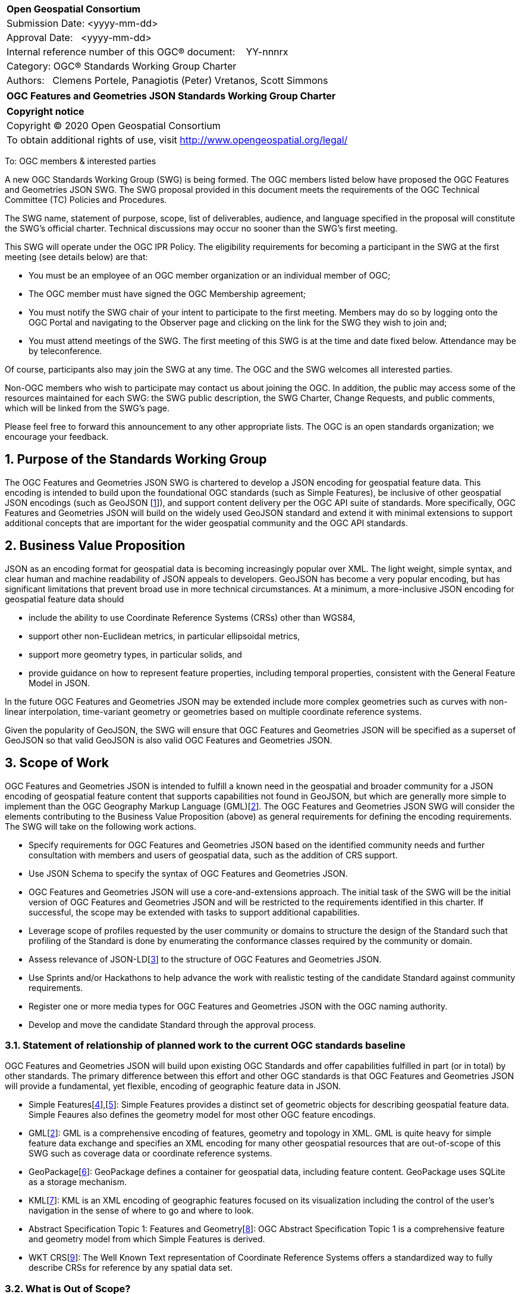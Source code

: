:Title: OGC Features and Geometries JSON Standards Working Group Charter
:titletext: {Title}
:doctype: book
:encoding: utf-8
:lang: en
:toc:
:toc-placement!:
:toclevels: 4
:numbered:
:sectanchors:
:source-highlighter: pygments

<<<
[cols = ">",frame = "none",grid = "none"]
|===
|{set:cellbgcolor:#FFFFFF}
|[big]*Open Geospatial Consortium*
|Submission Date: <yyyy-mm-dd>
|Approval Date:   <yyyy-mm-dd>
|Internal reference number of this OGC(R) document:    YY-nnnrx
|Category: OGC(R) Standards Working Group Charter
|Authors:   Clemens Portele, Panagiotis (Peter) Vretanos, Scott Simmons
|===

[cols = "^", frame = "none"]
|===
|[big]*{titletext}*
|===

[cols = "^", frame = "none", grid = "none"]
|===
|*Copyright notice*
|Copyright (C) 2020 Open Geospatial Consortium
|To obtain additional rights of use, visit http://www.opengeospatial.org/legal/
|===

<<<
////
Version of 2018-12-12
Some Instructions
This document is the template to be used for proposing the formation of a new Standards Working Group (SWG).

The first step is to complete the SWG Charter for the proposed new SWG.

The next step is to email the draft SWG charter to the Technical Committee Chair (TCC).  The TCC will review the draft charter and make any necessary comments and provide guidance.

Finally, once the Charter is ready, the SWG charter will be posted to the OGC Pending Documents and the vote process in the Technical Committee Policies and Procedures will start.

Any questions, please contact OGC staff.
////

To: OGC members & interested parties

A new OGC Standards Working Group (SWG) is being formed. The OGC members listed below have proposed the OGC Features and Geometries JSON SWG.  The SWG proposal provided in this document meets the requirements of the OGC Technical Committee (TC) Policies and Procedures.

The SWG name, statement of purpose, scope, list of deliverables, audience, and language specified in the proposal will constitute the SWG's official charter. Technical discussions may occur no sooner than the SWG's first meeting.

This SWG will operate under the OGC IPR Policy. The eligibility requirements for becoming a participant in the SWG at the first meeting (see details below) are that:

* You must be an employee of an OGC member organization or an individual
member of OGC;

* The OGC member must have signed the OGC Membership agreement;

* You must notify the SWG chair of your intent to participate to the first meeting. Members may do so by logging onto the OGC Portal and navigating to the Observer page and clicking on the link for the SWG they wish to join and;

* You must attend meetings of the SWG. The first meeting of this SWG is at the time and date fixed below. Attendance may be by teleconference.

Of course, participants also may join the SWG at any time. The OGC and the SWG welcomes all interested parties.

Non-OGC members who wish to participate may contact us about joining the OGC. In addition, the public may access some of the resources maintained for each SWG: the SWG public description, the SWG Charter, Change Requests, and public comments, which will be linked from the SWG’s page.

Please feel free to forward this announcement to any other appropriate lists. The OGC is an open standards organization; we encourage your feedback.

== Purpose of the Standards Working Group

////
Proposers will describe the purpose of the Standards Working Group and its overall mission in relation to OGC processes, the OGC standards baseline, and OGC’s business plan.
////

The OGC Features and Geometries JSON SWG is chartered to develop a JSON encoding for geospatial feature data. This encoding is intended to build upon the foundational OGC standards (such as Simple Features), be inclusive of other geospatial JSON encodings (such as GeoJSON [<<gj,1>>]), and support content delivery per the OGC API suite of standards. More specifically, OGC Features and Geometries JSON will build on the widely used GeoJSON standard and extend it with minimal extensions to support additional concepts that are important for the wider geospatial community and the OGC API standards. 

== Business Value Proposition

////
This section provides a statement describing the value of this standards activity in relation to the OGC Membership, the geospatial community, and the wider IT community. This statement can be in terms of the interoperability problem being solved, processing Change requests to meet market (and Member requirements), a policy requirement and/or some other business value proposition. The proposition described in this section does not have to be in economic terms.
////

JSON as an encoding format for geospatial data is becoming increasingly popular over XML. The light weight, simple syntax, and clear human and machine readability of JSON appeals to developers. GeoJSON has become a very popular encoding, but has significant limitations that prevent broad use in more technical circumstances. At a minimum, a more-inclusive JSON encoding for geospatial feature data should 

* include the ability to use Coordinate Reference Systems (CRSs) other than WGS84,
* support other non-Euclidean metrics, in particular ellipsoidal metrics,
* support more geometry types, in particular solids, and
* provide guidance on how to represent feature properties, including temporal properties, consistent with the General Feature Model in JSON.

In the future OGC Features and Geometries JSON may be extended include more complex geometries such as curves with non-linear interpolation, time-variant geometry or geometries based on multiple coordinate reference systems.

Given the popularity of GeoJSON, the SWG will ensure that OGC Features and Geometries JSON will be specified as a superset of GeoJSON so that valid GeoJSON is also valid OGC Features and Geometries JSON.

== Scope of Work

////
This section describes the scope of work (SOW) for the work of the SWG.

For a SWG focused on defining and documenting a new OGC candidate standard from “scratch,” the SOW SHALL include a statement of the requirements and use cases for the candidate standard being developed. The SOW SHALL also include a justification statement for developing a new candidate OGC standard. The SOW SHALL also describe how the new candidate standard is related to the existing OGC standards baseline and the OGC Reference Model. The final deliverable of a “from scratch” focused SWG SHALL be a candidate standard ready for submission using the OGC standards process.

In all cases, the SWG Charter shall provide a basic timeline plan for their activities.
////

OGC Features and Geometries JSON is intended to fulfill a known need in the geospatial and broader community for a JSON encoding of geospatial feature content that supports capabilities not found in GeoJSON, but which are generally more simple to implement than the OGC Geography Markup Language (GML)[<<gml,2>>]. The OGC Features and Geometries JSON SWG will consider the elements contributing to the Business Value Proposition (above) as general requirements for defining the encoding requirements. The SWG will take on the following work actions.

* Specify requirements for OGC Features and Geometries JSON based on the identified community needs and further consultation with members and users of geospatial data, such as the addition of CRS support.

* Use JSON Schema to specify the syntax of OGC Features and Geometries JSON.

* OGC Features and Geometries JSON will use a core-and-extensions approach. The initial task of the SWG will be the initial version of OGC Features and Geometries JSON and will be restricted to the requirements identified in this charter. If successful, the scope may be extended with tasks to support additional capabilities. 

* Leverage scope of profiles requested by the user community or domains to structure the design of the Standard such that profiling of the Standard is done by enumerating the conformance classes required by the community or domain.

* Assess relevance of JSON-LD[<<jl,3>>] to the structure of OGC Features and Geometries JSON.

* Use Sprints and/or Hackathons to help advance the work with realistic testing of the candidate Standard against community requirements.

* Register one or more media types for OGC Features and Geometries JSON with the OGC naming authority.

* Develop and move the candidate Standard through the approval process.

=== Statement of relationship of planned work to the current OGC standards baseline

////
This section describes the relationship of the proposed standards activity to the existing standards baseline. For the 3 cases:
If defining a new standard, a statement of the relationship to the existing standards baseline including statements related to overlap (if any) with existing OGC standards functionality, harmonization issues, and so forth.

If processing change requests and performing a revision to an existing standard, a simple statement to this effect shall be made.

If processing a draft submission of a specification developed outside the OGC process, a clear statement of the relationship to the existing standards baseline including statements related to overlap (if any) with existing OGC standards functionality, harmonization issues, and so forth. This information is provided to allow a focus of the discussion on criteria for considering any new solution that may be incompatible with older ones, overlaps existing functionality in the current baseline, and criteria for either deprecating older solutions, or simultaneously endorsing more than one option.
////

OGC Features and Geometries JSON will build upon existing OGC Standards and offer capabilities fulfilled in part (or in total) by other standards. The primary difference between this effort and other OGC standards is that OGC Features and Geometries JSON will provide a fundamental, yet flexible, encoding of geographic feature data in JSON.

* Simple Features[<<si1,4>>],[<<si2,5>>]: Simple Features provides a distinct set of geometric objects for describing geospatial feature data. Simple Feaures also defines the geometry model for most other OGC feature encodings.

* GML[<<gml,2>>]: GML is a comprehensive encoding of features, geometry and topology in XML. GML is quite heavy for simple feature data exchange and specifies an XML encoding for many other geospatial resources that are out-of-scope of this SWG such as coverage data or coordinate reference systems.

* GeoPackage[<<gp,6>>]: GeoPackage defines a container for geospatial data, including feature content. GeoPackage uses SQLite as a storage mechanism.

* KML[<<kml,7>>]: KML is an XML encoding of geographic features focused on its visualization including the control of the user's navigation in the sense of where to go and where to look.

* Abstract Specification Topic 1: Features and Geometry[<<fg,8>>]: OGC Abstract Specification Topic 1 is a comprehensive feature and geometry model from which Simple Features is derived.

* WKT CRS[<<wc,9>>]: The Well Known Text representation of Coordinate Reference Systems offers a standardized way to fully describe CRSs for reference by any spatial data set.

=== What is Out of Scope?

////
A short description of any activities that will be out of scope for the SWG. For example, a SWG may limit consideration of CRPs after a specified date or milestone.
////

OGC Features and Geometries JSON will not consider encodings beyond JSON.

Compatibility between versions of a standard is important. Revisions of OGC Features and Geometries JSON should avoid breaking existing implementations. Any Change Request that would result in a major revision of OGC Features and Geometries JSON is out-of-scope unless a 75% majority of the SWG members support the change.

Standards are important for interoperability. At the same time, it is important that standards only state requirements that are important for a significantly large group of users. Proposals for new tasks or change requests to an existing standard must identify the user groups that will benefit from the proposal and include the commitment for two independent implementations that will generate the proposed JSON and for two independent implementations that will consume the proposed JSON.

OGC Features and Geometries JSON is a modular standard. Developing profiles of OGC Features and Geometries JSON as separate standards should not be necessary and is, therefore, out-of-scope for the SWG. If a community has a need to develop a profile, the profile should be specified and governed by that community.

=== Specific Existing Work Used as Starting Point

////
This section provides reference information relevant to the work of the SWG. For example, a document reference for a draft submission or a list of CRPs for a SWG focused on revision to an adopted specification.
////

OGC Features and Geometries JSON will consider GeoJSON as a starting point for a content model and extend the model based on the benefits known from implementations of the Standards from the OGC Standards Baseline referenced above as well as other specifications used for geospatial data encoding and exchange.

The UGAS-2020 Pilot[<<up,10>>] has developed a proposal for a "Features Core Profile". If the Engineering Report will be approved by the OGC membership, it will be input to the work.

=== Is This a Persistent SWG

[x] YES

[ ] NO

=== When can the SWG be Inactivated

////
If this is not a persistent SWG, please define the criteria for determining when the SWG can be inactivated and the project archived. Please note that completion and archiving ensures that all files, wikis, emails, and so forth are archived and available for future viewing and use.
////

The SWG can be inactivated once the SWG identifies no new tasks for the SWG and there are no open Change Requests.

== Description of deliverables

////
This section describes what the deliverables will be for this SWG activity. Deliverables could be a revision to an existing standard, including revisions to schemas. A deliverable could also be a best practices document.

This section also includes a preliminary schedule of activities. For example, an RFC focused SWG schedule would provide a plan and schedule that includes the start date, target date for release of the candidate standard for public review, date for consolidation of comments, date for edits to document based on comments, and a final target date for making a recommendation to the Membership. This information will be made public and will also be used as input to a RoadMap for the document. Therefore, the more detail the better.
////

=== Initial Deliverables

////
Describe the initial standard(s) to be developed by the SWG.
////

The following deliverables will be the initial results of work of the SWG.

* OGC Features and Geometries JSON Standard.

* Associated implementation guidance for OGC Features and Geometries JSON.

* Any sample code, evidence of implementation, and/or compliance tests that might be developed in parallel to the Standard.

The targeted start date for this SWG is the first quarter of 2021, once the charter is approved. The SWG will aim to deliver an initial release of the candidate Standard for review by the end of 2021.

=== Additional SWG Tasks

////
Describe each additional standard to be developed by the SWG as an additional task after the deliverables from the initial charter have been completed. This section is blank in a new charter, then is populated with each task approval request per the OGC TC Policies and Procedures.
////

No specific additional tasks are currently planned for the SWG, although extension to the Standard may be considered in the future.

== IPR Policy for this SWG

[x] RAND-Royalty Free

[ ] RAND for fee

== Anticipated Audience / Participants

////
Description of the target participants in this SWG. For example, if the SWG were focused on a candidate spatial query language standard: Those involved in the design, development, implementation, or use of elements listed above in "Scope of the Work".  This includes search service providers, prospective users of search services exposed as XML, information architects and bibliographic, metadata, and content provider.

This is not meant as a limiting statement but instead is intended to provide guidance to interested potential participants as to whether they wish to participate in this SWG.
////

This SWG will develop a Standard for general use in the geospatial community and suitable for data exchange beyond this community. Geospatial data providers and software implementers will be interested in assisting with the development of this Standard as well as the output of the SWG.

== Domain Working Group Endorsement

////
The SWG will list all Domain Working Groups (DWGs) in which the SWG formation was discussed and/or chartered. If a DWG has specifically endorsed the formation of the SWG, then a statement of endorsement should be included.
////

This draft charter will be presented to the Architecture DWG with a request for endorsement.

== Other informative information about the work of this SWG

=== Collaboration

////
Describe the work environment of the SWG, including the use of GitHub or GitLab.
////

All work in the Standards Working Group will be public and the SWG solicits contributions and feedback from OGC members and non-OGC members to the extent that is supported by the OGC Technical Committee Policies and Procedures.

The OGC Features and Geometries JSON SWG will collaborate on Standard development using a public GitHub repository and a Gitter channel. Development of the Standard will include the use of Issues and other project tools in GitHub.

=== Similar or Applicable Standards Work (OGC and Elsewhere)

////
The following standards and projects may be relevant to the SWG's planned work, although none currently provide the functionality anticipated by this committee's deliverables:

OASIS BPEL
IETF HTTP

The SWG intends to seek and if possible maintain liaison with each of the organizations maintaining the above works.
////

GeoJSON is clearly related to this work and is planned to be a valid profile of the resulting OGC Standard.

=== Details of first meeting

////
Example:
The first meeting of the SWG will be held by telephone conference call at 10AM EDT on 1 October 2007. Call-in information will be provided to the SWG's e-mail list and on the portal calendar in advance of the meeting.
////

The first meeting of the SWG will occur within four weeks of approval of the SWG charter.

=== Projected on-going meeting schedule

////
Example:
The work of the SWG will be carried out primarily by email and conference calls, possibly every two weeks, with face-to-face meetings perhaps at each of the OGC TC meetings.
////

The work of this SWG will be carried out primarily on GitHub and via email, web conferences / calls, and at face-to-face sessions at OGC Member Meetings as agreed to by the SWG members. The web conferences / calls will be scheduled as needed and posted to the OGC portal. Voting on OGC Features and Geometries JSON content will be limited to SWG members only.

=== Supporters of this Charter

The following people support this proposal and are committed to the Charter and projected meeting schedule. These members are known as SWG Founding or Charter members. The charter members agree to the SoW and IPR terms as defined in this charter. The charter members have voting rights beginning the day the SWG is officially formed. Charter Members are shown on the public SWG page.

|===
|Name |Organization

|Clemens Portele |interactive instruments
|Panagiotis (Peter) A. Vretanos |CubeWerx Inc.
|===

=== Conveners

////
Name of individual(s) who started the SWG process. Could be the lead for an RFC submission, an OGC staff person, or an individual who believes it is time for a revision to an adopted standard.
////

Clemens Portele, Panagiotis (Peter) A. Vretanos

[bibliography]
== References

////
Optional list of references.
////

- [[[gj,1]]] IETF: IETF RFC 7946, The GeoJSON Format, 2016

- [[[gml,2]]] OGC: OGC 07-036r1, OpenGIS Geography Markup Language (GML) Encoding Standard 3.2.2, 2016

- [[[jl,3]]] W3C: JSON-LD A JSON-based Serialization for Linked Data, 2020

- [[[si1,4]]] OGC: OGC 06-103r4, OpenGIS Implementation Standard for Geographic information - Simple feature access - Part 1: Common architecture, 2011

- [[[si2,5]]] OGC: OGC 06-104r4, OpenGIS Implementation Standard for Geographic information - Simple feature access - Part 2: SQL option, 2010

- [[[gp,6]]] OGC: OGC 12-128r15, OGC GeoPackage Encoding Standard, 2018

- [[[kml,7]]] OGC: OGC 12-007r2, OGC KML 2.3, 2015

- [[[fg,8]]] OGC: OGC 17-087r13, OGC Abstract Specification Topic 1 Features and geometry – Part 1: Feature models, 2020

- [[[wc,9]]] OGC: OGC 18-010r7, Geographic information — Well-known text representation of coordinate reference systems, 2019

- [[[up,10]]] OGC: OGC 20-012, UML-to-GML Application Schema Pilot (UGAS-2020) Engineering Report, to-be-published (http://docs.opengeospatial.org/DRAFTS/20-012.html[draft])
